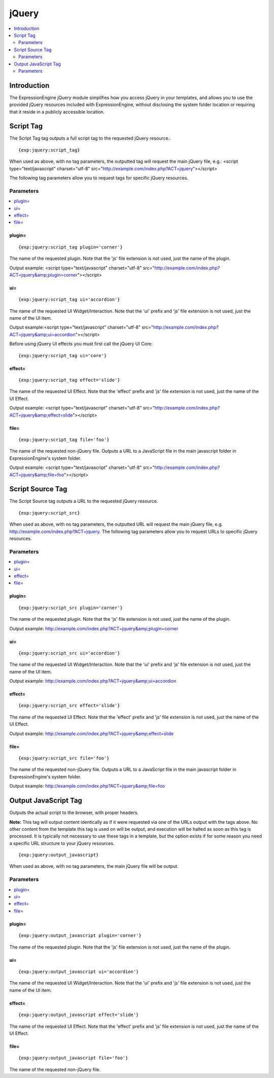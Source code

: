 ######
jQuery
######

.. contents::
   :local:
   :depth: 2

************
Introduction
************

The ExpressionEngine jQuery module simplifies how you access jQuery in
your templates, and allows you to use the provided jQuery resources
included with ExpressionEngine, without disclosing the system folder
location or requiring that it reside in a publicly accessible location.

.. _jquery-script-tag:

**********
Script Tag
**********

The Script Tag tag outputs a full script tag to the requested jQuery
resource.::

	{exp:jquery:script_tag}

When used as above, with no tag parameters, the outputted tag will
request the main jQuery file, e.g.:
<script type="text/javascript" charset="utf-8"
src="http://example.com/index.php?ACT=jquery"></script>

The following tag parameters allow you to request tags for specific
jQuery resources.

Parameters
==========

.. contents::
   :local:

plugin=
-------

::

	{exp:jquery:script_tag plugin='corner'}

The name of the requested plugin. Note that the 'js' file extension is
not used, just the name of the plugin.

Output example: <script type="text/javascript" charset="utf-8"
src="http://example.com/index.php?ACT=jquery&amp;plugin=corner"></script>

ui=
---

::

	{exp:jquery:script_tag ui='accordion'}

The name of the requested UI Widget/Interaction. Note that the 'ui'
prefix and 'js' file extension is not used, just the name of the UI
item.

Output example:<script type="text/javascript" charset="utf-8"
src="http://example.com/index.php?ACT=jquery&amp;ui=accordion"></script>

Before using jQuery UI effects you must first call the jQuery UI Core::

	{exp:jquery:script_tag ui='core'}

effect=
-------

::

	{exp:jquery:script_tag effect='slide'}

The name of the requested UI Effect. Note that the 'effect' prefix and
'js' file extension is not used, just the name of the UI Effect.

Output example: <script type="text/javascript" charset="utf-8"
src="http://example.com/index.php?ACT=jquery&amp;effect=slide"></script>

file=
-----

::

	{exp:jquery:script_tag file='foo'}

The name of the requested non-jQuery file. Outputs a URL to a JavaScript
file in the main javascript folder in ExpressionEngine's system folder.

Output example: <script type="text/javascript" charset="utf-8"
src="http://example.com/index.php?ACT=jquery&amp;file=foo"></script>

*****************
Script Source Tag
*****************

The Script Source tag outputs a URL to the requested jQuery resource. ::

	{exp:jquery:script_src}

When used as above, with no tag parameters, the outputted URL will
request the main jQuery file, e.g.
http://example.com/index.php?ACT=jquery. The following tag parameters
allow you to request URLs to specific jQuery resources.

Parameters
==========

.. contents::
   :local:

plugin=
-------

::

	{exp:jquery:script_src plugin='corner'}

The name of the requested plugin. Note that the 'js' file extension is
not used, just the name of the plugin.

Output example:
http://example.com/index.php?ACT=jquery&amp;plugin=corner

ui=
---

::

	{exp:jquery:script_src ui='accordion'}

The name of the requested UI Widget/Interaction. Note that the 'ui'
prefix and 'js' file extension is not used, just the name of the UI
item.

Output example: http://example.com/index.php?ACT=jquery&amp;ui=accordion

effect=
-------

::

	{exp:jquery:script_src effect='slide'}

The name of the requested UI Effect. Note that the 'effect' prefix and
'js' file extension is not used, just the name of the UI Effect.

Output example: http://example.com/index.php?ACT=jquery&amp;effect=slide

file=
-----

::

	{exp:jquery:script_src file='foo'}

The name of the requested non-jQuery file. Outputs a URL to a JavaScript
file in the main javascript folder in ExpressionEngine's system folder.

Output example: http://example.com/index.php?ACT=jquery&amp;file=foo

*********************
Output JavaScript Tag
*********************

Outputs the actual script to the browser, with proper headers.

**Note:** This tag will output content identically as if it were
requested via one of the URLs output with the tags above. No other
content from the template this tag is used on will be output, and
execution will be halted as soon as this tag is processed. It is
typically not necessary to use these tags in a template, but the option
exists if for some reason you need a specific URL structure to your
jQuery resources. ::

	{exp:jquery:output_javascript}

When used as above, with no tag parameters, the main jQuery file will be
output.

Parameters
==========

.. contents::
   :local:

plugin=
-------

::

	{exp:jquery:output_javascript plugin='corner'}

The name of the requested plugin. Note that the 'js' file extension is
not used, just the name of the plugin.

ui=
---

::

	{exp:jquery:output_javascript ui='accordion'}

The name of the requested UI Widget/Interaction. Note that the 'ui'
prefix and 'js' file extension is not used, just the name of the UI
item.

effect=
-------

::

	{exp:jquery:output_javascript effect='slide'}

The name of the requested UI Effect. Note that the 'effect' prefix and
'js' file extension is not used, just the name of the UI Effect.

file=
-----

::

	{exp:jquery:output_javascript file='foo'}

The name of the requested non-jQuery file.
